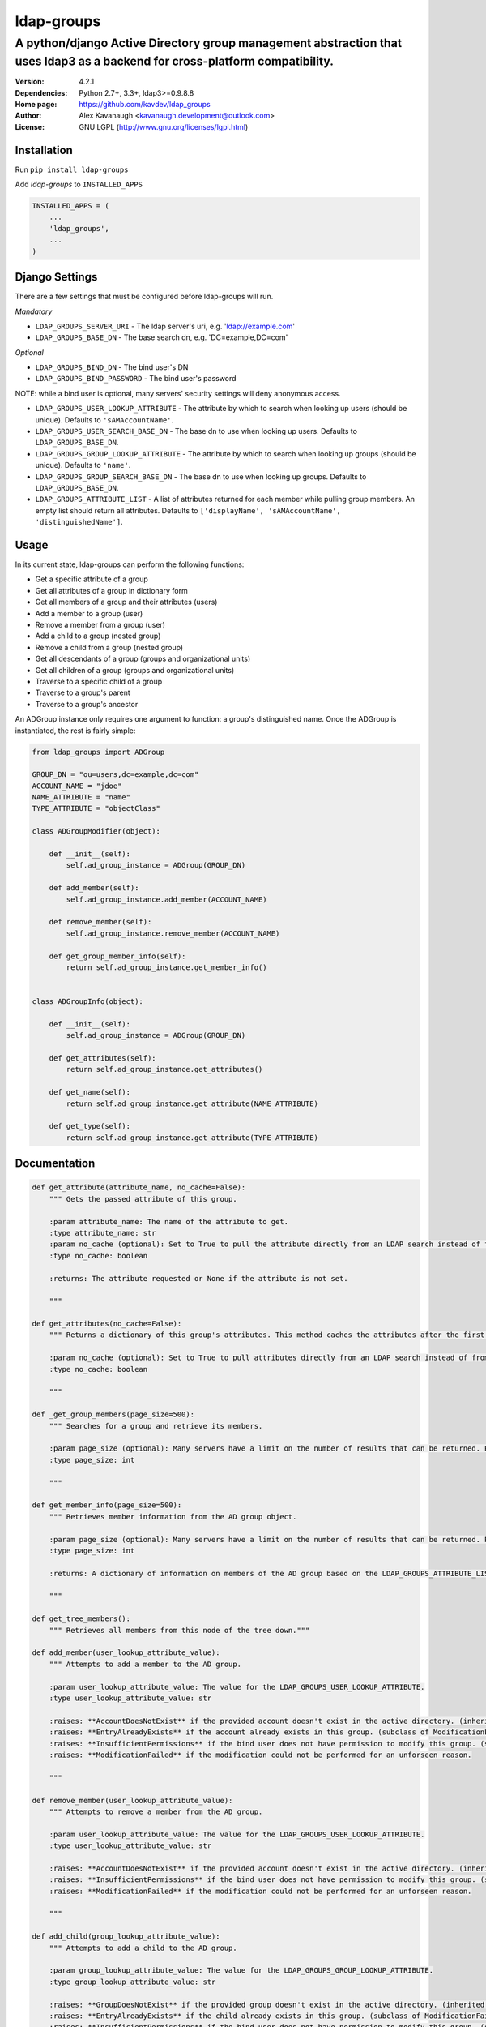 ldap-groups
%%%%%%%%%%%

A python/django Active Directory group management abstraction that uses ldap3 as a backend for cross-platform compatibility.
^^^^^^^^^^^^^^^^^^^^^^^^^^^^^^^^^^^^^^^^^^^^^^^^^^^^^^^^^^^^^^^^^^^^^^^^^^^^^^^^^^^^^^^^^^^^^^^^^^^^^^^^^^^^^^^^^^^^^^^^^^^^^^^^^^^

:Version:           4.2.1
:Dependencies:      Python 2.7+, 3.3+, ldap3>=0.9.8.8
:Home page:         https://github.com/kavdev/ldap_groups
:Author:            Alex Kavanaugh <kavanaugh.development@outlook.com>
:License:           GNU LGPL (http://www.gnu.org/licenses/lgpl.html)


Installation
============

Run ``pip install ldap-groups``

Add *ldap-groups* to ``INSTALLED_APPS``

.. code:: python

    INSTALLED_APPS = (
        ...
        'ldap_groups',
        ...
    )


Django Settings
===============

There are a few settings that must be configured before ldap-groups will run.

*Mandatory*

* ``LDAP_GROUPS_SERVER_URI`` - The ldap server's uri, e.g. 'ldap://example.com'
* ``LDAP_GROUPS_BASE_DN`` - The base search dn, e.g. 'DC=example,DC=com'

*Optional*

* ``LDAP_GROUPS_BIND_DN`` - The bind user's DN
* ``LDAP_GROUPS_BIND_PASSWORD`` - The bind user's password

NOTE: while a bind user is optional, many servers' security settings will deny anonymous access.

* ``LDAP_GROUPS_USER_LOOKUP_ATTRIBUTE`` - The attribute by which to search when looking up users (should be unique). Defaults to ``'sAMAccountName'``.
* ``LDAP_GROUPS_USER_SEARCH_BASE_DN`` - The base dn to use when looking up users. Defaults to ``LDAP_GROUPS_BASE_DN``.
* ``LDAP_GROUPS_GROUP_LOOKUP_ATTRIBUTE`` - The attribute by which to search when looking up groups (should be unique). Defaults to ``'name'``.
* ``LDAP_GROUPS_GROUP_SEARCH_BASE_DN`` - The base dn to use when looking up groups. Defaults to ``LDAP_GROUPS_BASE_DN``.
* ``LDAP_GROUPS_ATTRIBUTE_LIST`` - A list of attributes returned for each member while pulling group members. An empty list should return all attributes. Defaults to ``['displayName', 'sAMAccountName', 'distinguishedName']``.


Usage
=====

In its current state, ldap-groups can perform the following functions:


* Get a specific attribute of a group
* Get all attributes of a group in dictionary form
* Get all members of a group and their attributes (users)
* Add a member to a group (user)
* Remove a member from a group (user)
* Add a child to a group (nested group)
* Remove a child from a group (nested group)
* Get all descendants of a group (groups and organizational units)
* Get all children of a group (groups and organizational units)
* Traverse to a specific child of a group
* Traverse to a group's parent
* Traverse to a group's ancestor


An ADGroup instance only requires one argument to function: a group's distinguished name.
Once the ADGroup is instantiated, the rest is fairly simple:

.. code:: python

    from ldap_groups import ADGroup

    GROUP_DN = "ou=users,dc=example,dc=com"
    ACCOUNT_NAME = "jdoe"
    NAME_ATTRIBUTE = "name"
    TYPE_ATTRIBUTE = "objectClass"

    class ADGroupModifier(object):

        def __init__(self):
            self.ad_group_instance = ADGroup(GROUP_DN)

        def add_member(self):
            self.ad_group_instance.add_member(ACCOUNT_NAME)

        def remove_member(self):
            self.ad_group_instance.remove_member(ACCOUNT_NAME)

        def get_group_member_info(self):
            return self.ad_group_instance.get_member_info()


    class ADGroupInfo(object):

        def __init__(self):
            self.ad_group_instance = ADGroup(GROUP_DN)

        def get_attributes(self):
            return self.ad_group_instance.get_attributes()

        def get_name(self):
            return self.ad_group_instance.get_attribute(NAME_ATTRIBUTE)

        def get_type(self):
            return self.ad_group_instance.get_attribute(TYPE_ATTRIBUTE)

Documentation
==================================

.. code:: python


    def get_attribute(attribute_name, no_cache=False):
        """ Gets the passed attribute of this group.

        :param attribute_name: The name of the attribute to get.
        :type attribute_name: str
        :param no_cache (optional): Set to True to pull the attribute directly from an LDAP search instead of from the cache. Default False.
        :type no_cache: boolean

        :returns: The attribute requested or None if the attribute is not set.

        """

    def get_attributes(no_cache=False):
        """ Returns a dictionary of this group's attributes. This method caches the attributes after the first search unless no_cache is specified.

        :param no_cache (optional): Set to True to pull attributes directly from an LDAP search instead of from the cache. Default False
        :type no_cache: boolean

        """

    def _get_group_members(page_size=500):
        """ Searches for a group and retrieve its members.

        :param page_size (optional): Many servers have a limit on the number of results that can be returned. Paged searches circumvent that limit. Adjust the page_size to be below the server's size limit. (default: 500)
        :type page_size: int

        """

    def get_member_info(page_size=500):
        """ Retrieves member information from the AD group object.

        :param page_size (optional): Many servers have a limit on the number of results that can be returned. Paged searches circumvent that limit. Adjust the page_size to be below the server's size limit. (default: 500)
        :type page_size: int

        :returns: A dictionary of information on members of the AD group based on the LDAP_GROUPS_ATTRIBUTE_LIST setting or attr_list argument.

        """

    def get_tree_members():
        """ Retrieves all members from this node of the tree down."""

    def add_member(user_lookup_attribute_value):
        """ Attempts to add a member to the AD group.

        :param user_lookup_attribute_value: The value for the LDAP_GROUPS_USER_LOOKUP_ATTRIBUTE.
        :type user_lookup_attribute_value: str

        :raises: **AccountDoesNotExist** if the provided account doesn't exist in the active directory. (inherited from _get_user_dn)
        :raises: **EntryAlreadyExists** if the account already exists in this group. (subclass of ModificationFailed)
        :raises: **InsufficientPermissions** if the bind user does not have permission to modify this group. (subclass of ModificationFailed)
        :raises: **ModificationFailed** if the modification could not be performed for an unforseen reason.

        """

    def remove_member(user_lookup_attribute_value):
        """ Attempts to remove a member from the AD group.

        :param user_lookup_attribute_value: The value for the LDAP_GROUPS_USER_LOOKUP_ATTRIBUTE.
        :type user_lookup_attribute_value: str

        :raises: **AccountDoesNotExist** if the provided account doesn't exist in the active directory. (inherited from _get_user_dn)
        :raises: **InsufficientPermissions** if the bind user does not have permission to modify this group. (subclass of ModificationFailed)
        :raises: **ModificationFailed** if the modification could not be performed for an unforseen reason.

        """

    def add_child(group_lookup_attribute_value):
        """ Attempts to add a child to the AD group.

        :param group_lookup_attribute_value: The value for the LDAP_GROUPS_GROUP_LOOKUP_ATTRIBUTE.
        :type group_lookup_attribute_value: str

        :raises: **GroupDoesNotExist** if the provided group doesn't exist in the active directory. (inherited from _get_group_dn)
        :raises: **EntryAlreadyExists** if the child already exists in this group. (subclass of ModificationFailed)
        :raises: **InsufficientPermissions** if the bind user does not have permission to modify this group. (subclass of ModificationFailed)
        :raises: **ModificationFailed** if the modification could not be performed for an unforseen reason.

        """

    def remove_child(group_lookup_attribute_value):
        """ Attempts to remove a child from the AD group.

        :param group_lookup_attribute_value: The value for the LDAP_GROUPS_GROUP_LOOKUP_ATTRIBUTE.
        :type group_lookup_attribute_value: str

        :raises: **GroupDoesNotExist** if the provided group doesn't exist in the active directory. (inherited from _get_group_dn)
        :raises: **EntryAlreadyExists** if the child already exists in this group. (subclass of ModificationFailed)
        :raises: **InsufficientPermissions** if the bind user does not have permission to modify this group. (subclass of ModificationFailed)
        :raises: **ModificationFailed** if the modification could not be performed for an unforseen reason.

        """

    def get_descendants(page_size=500):
        """ Returns a list of all descendants of this group.

        :param page_size (optional): Many servers have a limit on the number of results that can be returned. Paged searches circumvent that limit. Adjust the page_size to be below the server's size limit. (default: 500)
        :type page_size: int

        """

    def get_children(page_size=500):
        """ Returns a list of this group's children.

        :param page_size (optional): Many servers have a limit on the number of results that can be returned. Paged searches circumvent that limit. Adjust the page_size to be below the server's size limit. (default: 500)
        :type page_size: int

        """

    def child(group_name, page_size=500):
        """ Returns the child ad group that matches the provided group_name or none if the child does not exist.

        :param group_name: The name of the child group. NOTE: A name does not contain 'CN=' or 'OU='
        :type group_name: str
        :param page_size (optional): Many servers have a limit on the number of results that can be returned. Paged searches circumvent that limit. Adjust the page_size to be below the server's size limit. (default: 500)
        :type page_size: int

        """

    def parent():
        """ Returns this group's parent (up to the DC)"""

    def ancestor(generation):
        """ Returns an ancestor of this group given a generation (up to the DC).

        :param generation: Determines how far up the path to go. Example: 0 = self, 1 = parent, 2 = grandparent ...
        :type generation: int

        """


Running ldap-groups without Django
==================================

If ldap-groups is not used in a django project, the ADGroup object can be initialized with the following parameters:

.. code:: python

    ADGroup(group_dn, server_uri, base_dn[, user_lookup_attr[, group_lookup_attr[, attr_list[, bind_dn, bind_password[, user_search_base_dn[, group_search_base_dn]]]]]])


* ``group_dn`` - The distinguished name of the group to manage.
* ``server_uri`` - The ldap server's uri, e.g. 'ldap://example.com'
* ``base_dn`` - The base search dn, e.g. 'DC=example,DC=com'
* ``user_lookup_attr`` - The attribute by which to search when looking up users (should be unique). Defaults to ``'sAMAccountName'``.
* ``group_lookup_attr`` - The attribute by which to search when looking up groups (should be unique). Defaults to ``'name'``.
* ``attr_list`` - A list of attributes returned for each member while pulling group members. An empty list should return all attributes. Defaults to ``['displayName', 'sAMAccountName', 'distinguishedName']``.
* ``bind_dn`` - The bind user's DN
* ``bind_password`` - The bind user's password
* ``user_search_base_dn`` - The base dn to use when looking up users. Defaults to ``LDAP_GROUPS_BASE_DN``.
* ``group_search_base_dn`` - The base dn to use when looking up groups. Defaults to ``LDAP_GROUPS_BASE_DN``.




